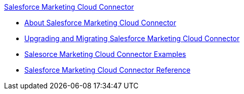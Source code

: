 .xref:index.adoc[Salesforce Marketing Cloud Connector]
* xref:index.adoc[About Salesforce Marketing Cloud Connector]
* xref:salesforce-mktg-connector-upgrade-migrate.adoc[Upgrading and Migrating Salesforce Marketing Cloud Connector]
* xref:salesforce-mktg-connector-examples.adoc[Salesorce Marketing Cloud Connector Examples]
* xref:salesforce-mktg-connector-reference.adoc[Salesforce Marketing Cloud Connector Reference]
